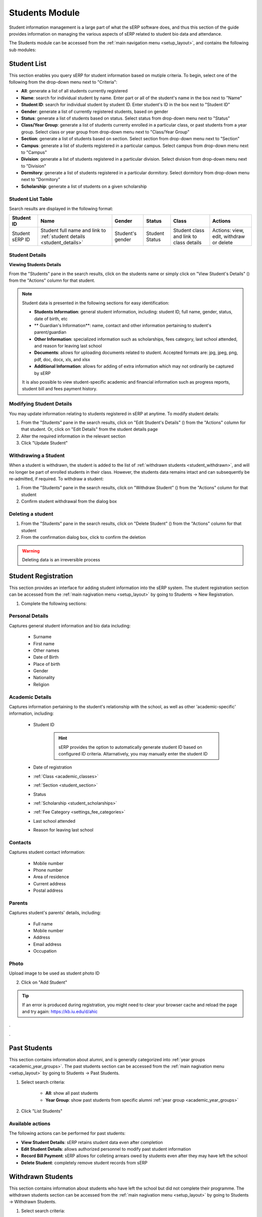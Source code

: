 Students Module
###############

Student information management is a large part of what the sERP software does, and thus this section of the guide provides information on managing the various aspects of sERP related to student bio data and attendance.

The Students module can be accessed from the :ref:`main navigation menu <setup_layout>`, and contains the following sub modules:

.. |edit_icon| image:: ../images/pencil.png
.. |delete_icon| image:: ../images/trash.png
.. |info_icon| image:: ../images/info.png
.. |warning_icon| image:: ../images/warning.png


.. _student_list:

Student List
************

This section enables you query sERP for student information based on mutiple criteria. To begin, select one of the following from the drop-down menu next to "Criteria":

* **All**: generate a list of all students currently registered
* **Name**: search for individual student by name. Enter part or all of the student's name in the box next to "Name"
* **Student ID**: search for individual student by student ID. Enter student's ID in the box next to "Student ID"
* **Gender**: generate a list of currently registered students, based on gender
* **Status**: generate a list of students based on status. Select status from drop-down menu next to "Status"
* **Class/Year Group**: generate a list of students currenty enrolled in a particular class, or past students from a year group. Select class or year group from drop-down menu next to "Class/Year Group"
* **Section**: generate a list of students based on section. Select section from drop-down menu next to "Section"
* **Campus**: generate a list of students registered in a particular campus. Select campus from drop-down menu next to "Campus"
* **Division**: generate a list of students registered in a particular division. Select division from drop-down menu next to "Division"
* **Dormitory**: generate a list of students registered in a particular dormitory. Select dormitory from drop-down menu next to "Dormitory"
* **Scholarship**: generate a list of students on a given scholarship


Student List Table
==================

Search results are displayed in the following format:

.. list-table::
	:header-rows: 1

	* - Student ID
	  - Name
	  - Gender
	  - Status
	  - Class
	  - Actions
	* - Student sERP ID
	  - Student full name and link to :ref:`student details <student_details>`
	  - Student's gender
	  - Student Status
	  - Student class and link to class details
	  - Actions: view, edit, withdraw or delete






.. _student_details:

Student Details
===============

**Viewing Students Details**

From the "Students" pane in the search results, click on the students name or simply click on "View Student's Details" (|info_icon|) from the "Actions" column for that student.

.. note::

	Student data is presented in the following sections for easy identification:

	* **Students Information**: general student information, including: student ID, full name, gender, status, date of birth, etc
	* ** Guardian's Information**: name, contact and other information pertaining to student's parent/guardian
	* **Other Information**: specialized information such as scholarships, fees category, last school attended, and reason for leaving last school
	* **Documents**: allows for uploading documents related to student. Accepted formats are: jpg, jpeg, png, pdf, doc, docx, xls, and xlsx
	* **Additional Information**: allows for adding of extra information which may not ordinarily be captured by sERP


	It is also possible to view student-specific academic and financial information such as progress reports, student bill and fees payment history.


Modifying Student Details
=========================

You may update information relating to students registered in sERP at anytime. To modify student details:

1. From the "Students" pane in the search results, click on "Edit Student's Details" (|edit_icon|) from the "Actions" column for that student. Or, click on "Edit Details" from the student details page
2. Alter the required information in the relevant section
3. Click "Update Student"



Withdrawing a Student
=====================

When a student is withdrawn, the student is added to the list of :ref:`withdrawn students <student_withdrawn>`, and will no longer be part of enrolled students in their class. However, the students data remains intact and can subsequently be re-admitted, if required. To withdraw a student:

1. From the "Students" pane in the search results, click on "Withdraw Student" (|warning_icon|) from the "Actions" column for that student
2. Confirm student withdrawal from the dialog box


Deleting a student
==================

1. From the "Students" pane in the search results, click on "Delete Student" (|delete_icon|) from the "Actions" column for that student
2. From the confirmation dialog box, click to confirm the deletion

.. warning::
	Deleting data is an irreversible process




.. _student_registration:

Student Registration
********************

This section provides an interface for adding student information into the sERP system. The student registration section can be accessed from the :ref:`main nagivation menu <setup_layout>` by going to Students -> New Registration.

1. Complete the following sections:


Personal Details
================

Captures general student information and bio data including:

	* Surname
	* First name
	* Other names
	* Date of Birth
	* Place of birth
	* Gender
	* Nationality
	* Religion

Academic Details
================

Captures information pertaining to the student's relationship with the school, as well as other 'academic-specific' information, including:

	* Student ID

		.. hint::
			sERP provides the option to automatically generate student ID based on configured ID criteria. Altarnatively, you may manually enter the student ID

	* Date of registration
	* :ref:`Class <academic_classes>`
	* :ref:`Section <student_section>`
	* Status
	* :ref:`Scholarship <student_scholarships>`
	* :ref:`Fee Category <settings_fee_categories>`
	* Last school attended
	* Reason for leaving last school


Contacts
========

Captures student contact information:

	* Mobile number
	* Phone number
	* Area of residence
	* Current address
	* Postal address

Parents
=======

Captures student's parents' details, including:

	* Full name
	* Mobile number
	* Address
	* Email address
	* Occupation

Photo
=====

Upload image to be used as student photo ID


2. Click on "Add Student"


.. tip::
	If an error is produced during registration, you might need to clear your browser cache and reload the page and try again: https://kb.iu.edu/d/ahic


.

.


.. _student_past:

Past Students
*************

This section contains information about alumni, and is generally categorized into :ref:`year groups <academic_year_groups>`. The past students section can be accessed from the :ref:`main nagivation menu <setup_layout>` by going to Students -> Past Students.

1. Select search criteria:
	
	* **All**: show all past students
	* **Year Group**: show past students from specific alumni :ref:`year group <academic_year_groups>`

2. Click "List Students"


Available actions
=================

The following actions can be performed for past students:

* **View Student Details**: sERP retains student data even after completion
* **Edit Student Details**: allows authorized personnel to modify past student information
* **Record Bill Payment**: sERP allows for colleting arrears owed by students even after they may have left the school
* **Delete Student**: completely remove student records from sERP



.. _student_withdrawn:

Withdrawn Students
******************

This section contains information about students who have left the school but did not complete their programme. The withdrawn students section can be accessed from the :ref:`main nagivation menu <setup_layout>` by going to Students -> Withdrawn Students.

1. Select search criteria:
	
	* **All**: show all withdrawn students
	* **Date Withdrawn**: show withdrawn based on withdrawal date. This option allows you to specify a date range for the search

2. Click "List Students"


Available actions
=================

The following actions can be performed for past students:

* **View Student Details**: sERP retains student data even after completion
* **Edit Student Details**: allows authorized personnel to modify past student information
* **Re-admit student**: allows authorized personnel to re-enroll student into active students list, without having to re-enter their registration information
* **Delete Student**: completely remove student records from sERP



.. _student_attendance:

Attendance
**********

The attendance section enables authorized personnel record daily student attendance. Attendance data can subsequently be viewed from the :ref:`reports <reports_attendance>`. Attendance data is also included in student :ref:`progress reports <academic_terminal_reports>`.

The attendance section can be accessed from the :ref:`main nagivation menu <setup_layout>` by going to Students -> Attendance.

1. Select the class you wish to record attendance for from the drop down menu next to "Select Class"
2. Select the date you wish to record attendance for
3. Click on "List Students"
4. From the resulting class register, check the box in the column labelled "Present" for each student. If student is absent, simply leave the box unchecked.
5. Click "Record Attendance"




.. _student_section:

Sections
********

This section allows for managing sections. It can be accessed from the :ref:`main navigation menu <setup_layout>` by going to Students -> Sections.

Adding Sections
===============

1. From the "Add Section" pane, enter the name of section next to "Section Name"
	.. tip::
		You can add multiple sections at once by clicking on the (+) icon

2. Click on "Add Section/s"


.. _students_edit_section:

Modifying Section Data
======================

1. From the "Sections" pane, click on "Edit Section" (|edit_icon|)
2. Enter the new name of the section in the box next to "Section Name"
	
3.Click "Modify Section"



Delete Section
==============

1. From the "Sections" pane, click on "Delete Section" (|delete_icon|)
2. From the confirmation dialog box, click to confirm the deletion

.. warning::
	Deleting data is an irreversible process



.. _student_campuses:

Campuses
********

The campuses section of the student module provides interfaces that allow you add, modify and/or delete campus/location data. It can be accessed from the :ref:`main navigation menu <setup_layout>` by going to Students -> Campuses.

Adding Campus/es
================

1. From the "Add Campus" pane, enter the name of campus next to "Campus Name"
	.. tip::
		You can add multiple campuses at once by clicking on the (+) icon
2. Click on "Add Campus/es"


.. _students_edit_campus:

Modifying Campus Data
=====================

1. From the "Campuses" pane, click on "Edit Campus" (|edit_icon|)
2. Here you can:
	* Enter the name of the campus in the box next to "Campus Name", 
	* In the box next to "Headmaster's Signature", select a JPEG image for the headmaster's signature, which will appear on student :ref:`progress reports <academic_terminal_reports>`.
	
3.Click "Modify Campus"



Delete Campus
=============

1. From the "Campuses" pane, click on "Delete Campus" (|delete_icon|)
2. From the confirmation dialog box, click to confirm the deletion

.. warning::
	Deleting data is an irreversible process


.. _student_dormitories:

Dormitories
***********

This section allows for managing student dormitories. It can be accessed from the :ref:`main navigation menu <setup_layout>` by going to Students -> Dormitories.

Adding Dormitories
==================

1. From the "Add Dormitory" pane, enter the name of dormitory next to "Dormitory Name"
	.. tip::
		You can add multiple dormitories at once by clicking on the (+) icon

2. Click on "Add Dormitory/ies"


.. _students_edit_dormitory:

Modifying Dormitory Data
========================

1. From the "Dormitories" pane, click on "Edit Dormitory" (|edit_icon|)
2. Enter the new name of the dormitory in the box next to "Dormitory Name"
	
3.Click "Modify Dormitory"



Delete Dormitory
================

1. From the "Dormitories" pane, click on "Delete dormitory" (|delete_icon|)
2. From the confirmation dialog box, click to confirm the deletion

.. warning::
	Deleting data is an irreversible process



.. _student_promotions:

Promotions
**********

The promotion section offers a flexible and easy way to move students from one class to another. This is particularly useful for handling bulk promotions at the end of each academic term/semester. The promotion section can be accessed from the :ref:`main navigation menu <setup_layout>` by going to Students -> Promotions.

From the "Promote Students" pane:

1. Select the class from which you would like to promote students, from the drop down menu nex to "Class"
2. From the drop menu next to "Student", check the box next to each student in the selected class you wish to promote. Alternatively, simply check the box next to "Select All" to promote all students in the class.
3. From the drop down menu next to "Move To", you can select from the following:

	* **Past Students**: select this option to move student(s) to alumni :ref:`year group <academic_year_groups>`. You'd then need to specify which year group to move the student(s) to from the drop down menu next to "Year Group"
	* **Withdrawn List**: select this option to add selected student(s) to the list of :ref:`withdrawn students <student_withdrawn>`
	* You may also move the selected student(s) to a new class by simply selecting the new class you wish to move the student(s) to

4. Click "Save"


.. _student_prefects:

Prefects
********

This section allows you to appoint students to prefectorial positions. The prefects section can be accessed from the :ref:`main navigation menu <setup_layout>` by going to Students -> Prefects.

1. Enter the ID of the student you wish to appoint prefect in the box next to "Student ID"
2. Ener the prefectorial position you wish to appoint the student to in the box next to "Position"
3. Click "Save"

Updating prefectorial postion
=============================

1. From the "Prefects" pane, click on "Modify Positon" (|edit_icon|) next to the prefect
2. Enter the new position
3. Click "Save"



.. _student_scholarships:

Scholarships
************

This section allows you to define and manage scholarships. Scholarships provide a way of waiving all or partial fees for selected students. The scholarship section can be accessed from the :ref:`main navigation menu <setup_layout>` by going to Students -> Scholarships.

Creating a new scholarship
==========================

From the "Add Scholarship" pane:

1. Enter a name for the new scholarship in the box next to "Scholarship Name"
2. Specify a percentage value between 1-100 in the box next to "Percentage"
3. Check the box next to each billable item you would like the scholarship to be applied to next to "Fee Items Affected". You may select all items by checking the box next to "Select All"
4. Click on "Add Scholarship"

.. note::
	When a student is assigned to a scholarship, the items on the student's bill will be discounted by the total amount representing the percentage value defined for that scholarship


Modifying a scholarship
=======================

1. From the "Existing Scholarships" pane, click on "Edit Scholarship" (|edit_icon|) from the "Actions" column for the scholarship
2. Update the following:

	* Scholarship Name
	* Percentage
	* Fee Item Affected

3. Click on "Modify Scholarship"


Deleting a scholarship
======================

1. From the "Existing Scholarships" pane, click on "Delete scholarship" (|delete_icon|)
2. From the confirmation dialog box, click to confirm the deletion

.. warning::
	Deleting data is an irreversible process


.


.
